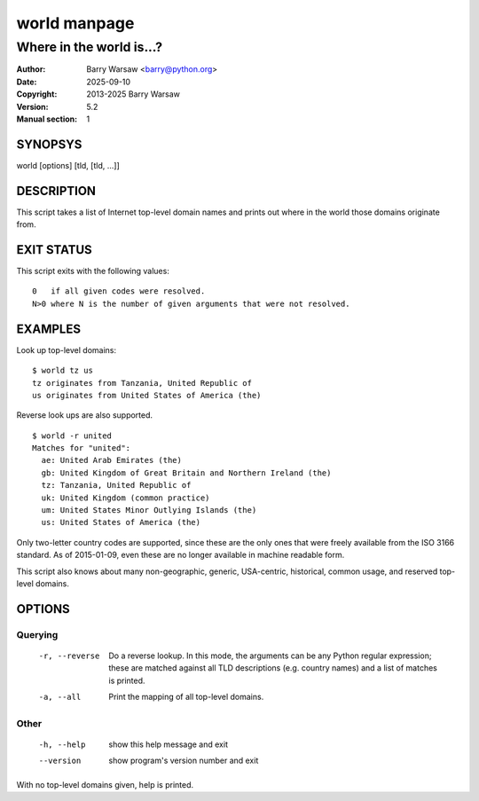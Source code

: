 =============
world manpage
=============

-------------------------
Where in the world is...?
-------------------------

:Author: Barry Warsaw <barry@python.org>
:Date: 2025-09-10
:Copyright: 2013-2025 Barry Warsaw
:Version: 5.2
:Manual section: 1


SYNOPSYS
========

world [options] [tld, [tld, ...]]


DESCRIPTION
===========

This script takes a list of Internet top-level domain names and prints out
where in the world those domains originate from.


EXIT STATUS
===========

This script exits with the following values::

    0   if all given codes were resolved.
    N>0 where N is the number of given arguments that were not resolved.


EXAMPLES
========

Look up top-level domains::

    $ world tz us
    tz originates from Tanzania, United Republic of
    us originates from United States of America (the)

Reverse look ups are also supported.
::

    $ world -r united
    Matches for "united":
      ae: United Arab Emirates (the)
      gb: United Kingdom of Great Britain and Northern Ireland (the)
      tz: Tanzania, United Republic of
      uk: United Kingdom (common practice)
      um: United States Minor Outlying Islands (the)
      us: United States of America (the)

Only two-letter country codes are supported, since these are the only ones
that were freely available from the ISO 3166 standard.  As of 2015-01-09, even
these are no longer available in machine readable form.

This script also knows about many non-geographic, generic, USA-centric,
historical, common usage, and reserved top-level domains.


OPTIONS
=======

Querying
--------

  -r, --reverse    Do a reverse lookup. In this mode, the arguments can be
                   any Python regular expression; these are matched against
                   all TLD descriptions (e.g. country names) and a list of
                   matches is printed.
  -a, --all        Print the mapping of all top-level domains.


Other
-----

  -h, --help       show this help message and exit
  --version        show program's version number and exit


With no top-level domains given, help is printed.

